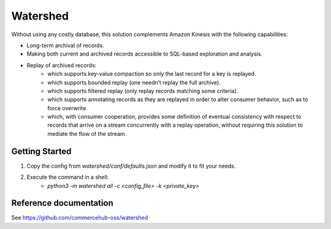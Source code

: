 Watershed
=========
Without using any costly database, this solution complements Amazon Kinesis with the following capabilities:

* Long-term archival of records.
* Making both current and archived records accessible to SQL-based exploration and analysis.
* Replay of archived records:
    * which supports key-value compaction so only the last record for a key is replayed.
    * which supports bounded replay (one needn’t replay the full archive).
    * which supports filtered replay (only replay records matching some criteria).
    * which supports annotating records as they are replayed in order to alter consumer behavior, such as to force overwrite.
    * which, with consumer cooperation, provides some definition of eventual consistency with respect to records that arrive on a stream concurrently with a replay operation, without requiring this solution to mediate the flow of the stream.

Getting Started
---------------
1. Copy the config from `watershed/conf/defaults.json` and modify it to fit your needs.
2. Execute the command in a shell:
    * `python3 -m watershed all -c <config_file> -k <private_key>`

Reference documentation
-----------------------
See https://github.com/commercehub-oss/watershed
